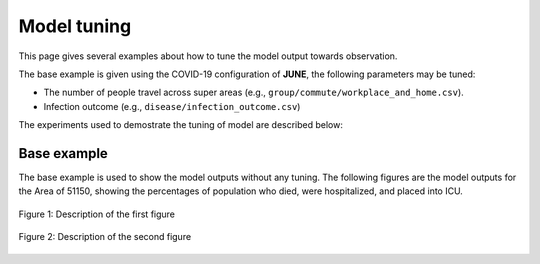 Model tuning
=====

This page gives several examples about how to tune the model output towards observation.

The base example is given using the COVID-19 configuration of **JUNE**, the following parameters may be tuned:

- The number of people travel across super areas (e.g., ``group/commute/workplace_and_home.csv``).
- Infection outcome (e.g., ``disease/infection_outcome.csv``)


The experiments used to demostrate the tuning of model are described below:

.. tabularcolumns:: |p{5cm}|p{7cm}|p{4cm}|

.. csv-table:: Tuning information
   :file: data/tuning_exp.csv
   :header-rows: 1
   :class: longtable
   :widths: 1 1 1



**********
Base example
**********
The base example is used to show the model outputs without any tuning. The following figures are the model outputs for the Area of 51150, showing the percentages of population who died, were hospitalized, and placed into ICU.


.. image:: data/tuning/base/51150_infection.png
   :scale: 100%
   :alt: 51150_infection (base)
   :align: center

.. figure:: data/tuning/base/51150_infection.png
   :scale: 100%
   :alt: 51150_infection (base)
   :align: center

   Figure 1: Description of the first figure

.. figure:: data/tuning/base/51150_infection.png
   :scale: 100%
   :alt: Another figure
   :align: center

   Figure 2: Description of the second figure



